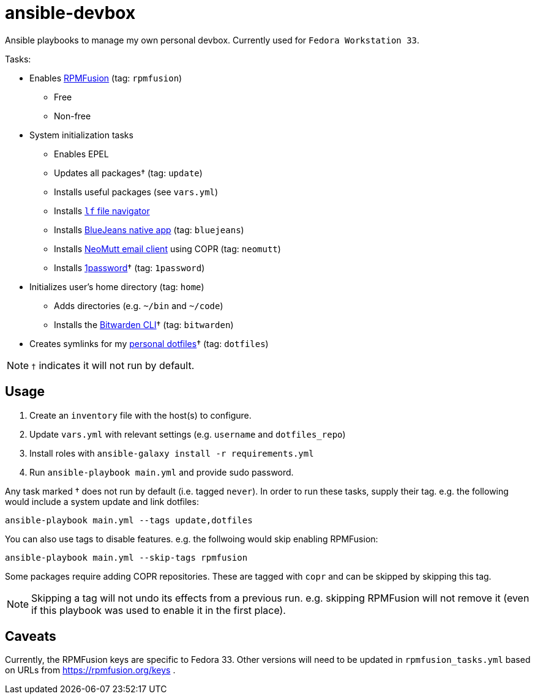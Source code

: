 = ansible-devbox

Ansible playbooks to manage my own personal devbox.
Currently used for `Fedora Workstation 33`.

.Tasks:
* Enables https://rpmfusion.org[RPMFusion] (tag: `rpmfusion`)
** Free
** Non-free
* System initialization tasks
** Enables EPEL
** Updates all packages† (tag: `update`)
** Installs useful packages (see `vars.yml`)
** Installs https://github.com/gokcehan/lf[`lf` file navigator]
** Installs https://www.bluejeans.com/downloads[BlueJeans native app] (tag: `bluejeans`)
** Installs https://neomutt.org/[NeoMutt email client] using COPR (tag: `neomutt`)
** Installs https://support.1password.com/getting-started-linux/[1password]† (tag: `1password`)
* Initializes user's home directory (tag: `home`)
** Adds directories (e.g. `~/bin` and `~/code`)
** Installs the https://bitwarden.com/help/article/cli/[Bitwarden CLI]† (tag: `bitwarden`)
* Creates symlinks for my https://github.com/gjbianco/dotfiles[personal dotfiles]† (tag: `dotfiles`)

NOTE: `†` indicates it will not run by default.

== Usage

1. Create an `inventory` file with the host(s) to configure.
1. Update `vars.yml` with relevant settings (e.g. `username` and `dotfiles_repo`)
1. Install roles with `ansible-galaxy install -r requirements.yml`
1. Run `ansible-playbook main.yml` and provide sudo password.

Any task marked † does not run by default (i.e. tagged `never`).
In order to run these tasks, supply their tag.
e.g. the following would include a system update and link dotfiles:

```
ansible-playbook main.yml --tags update,dotfiles
```

You can also use tags to disable features.
e.g. the follwoing would skip enabling RPMFusion:

```
ansible-playbook main.yml --skip-tags rpmfusion
```

Some packages require adding COPR repositories.
These are tagged with `copr` and can be skipped by skipping this tag.

NOTE: Skipping a tag will not undo its effects from a previous run.
e.g. skipping RPMFusion will not remove it (even if this playbook was used to enable it in the first place).

== Caveats

Currently, the RPMFusion keys are specific to Fedora 33.
Other versions will need to be updated in `rpmfusion_tasks.yml` based on URLs from https://rpmfusion.org/keys .
